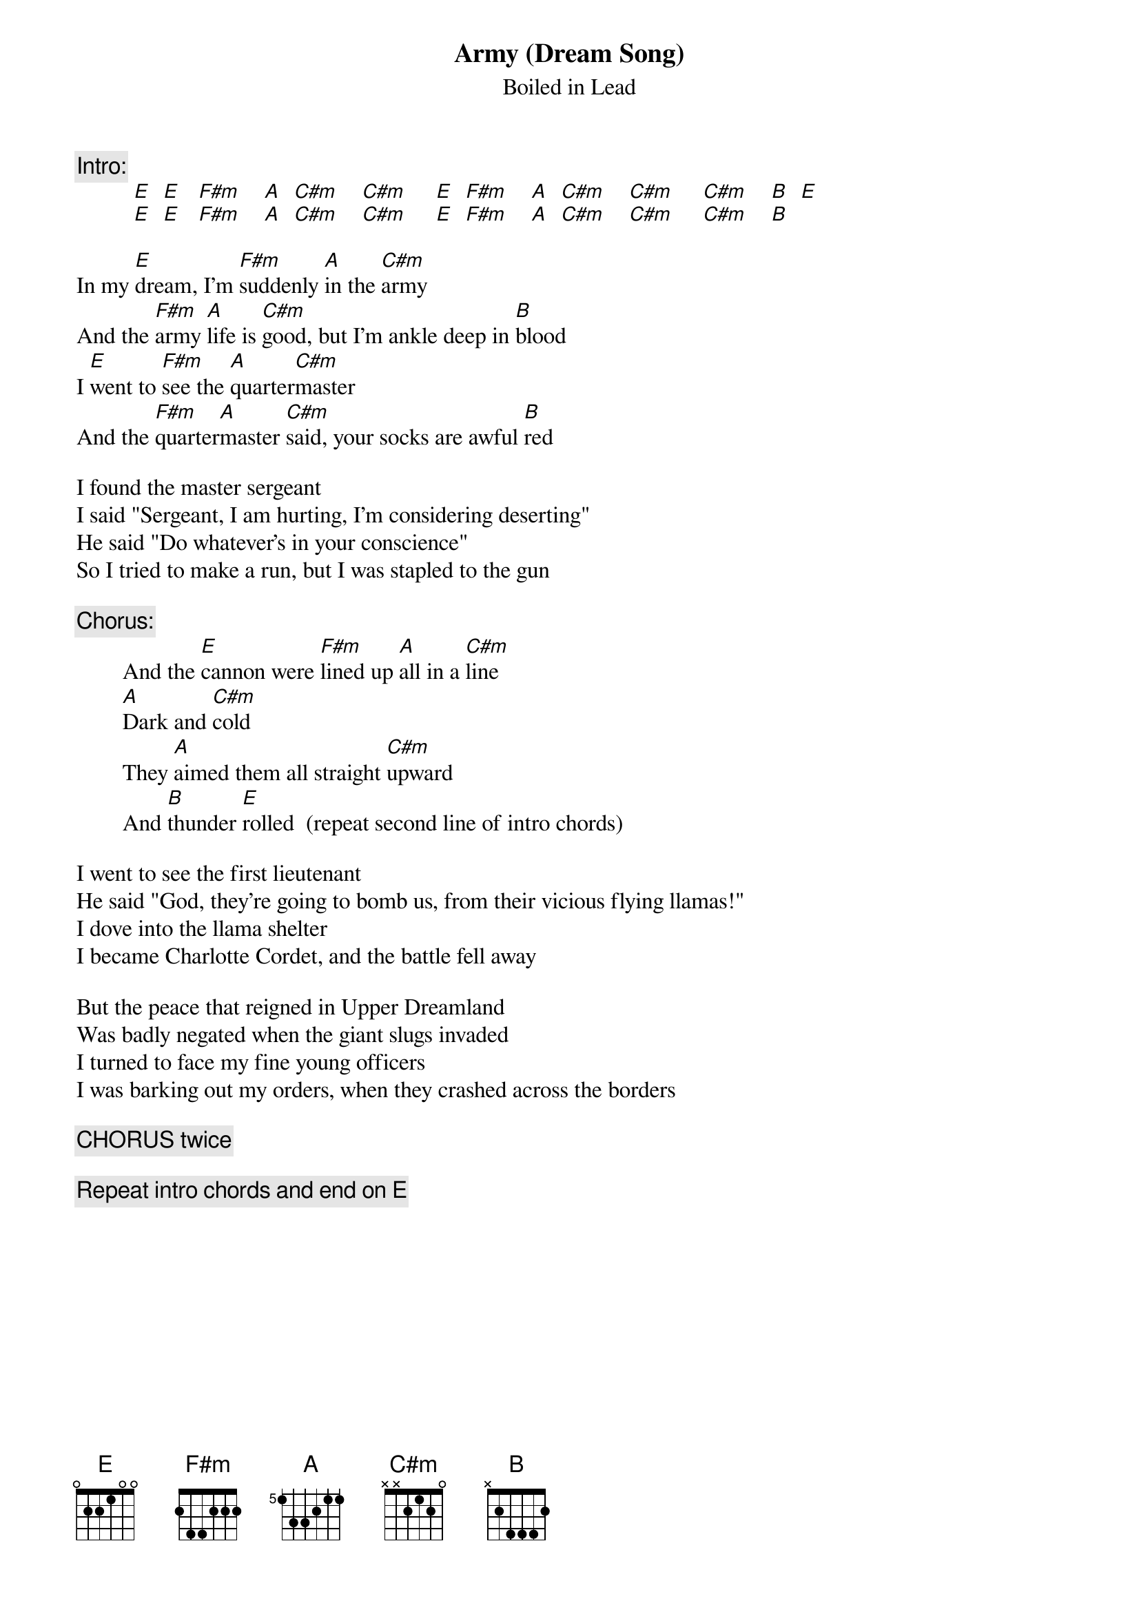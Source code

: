 # From:  <weis0010@gold.tc.umn.edu>
{t:Army (Dream Song)}
{st:Boiled in Lead}
{define A base-fret 5 frets 1 3 3 2 1 1}

{c:Intro:}
          [E]  [E]   [F#m]    [A]  [C#m]    [C#m]     [E]  [F#m]    [A]  [C#m]    [C#m]     [C#m]    [B]  [E] 
          [E]  [E]   [F#m]    [A]  [C#m]    [C#m]     [E]  [F#m]    [A]  [C#m]    [C#m]     [C#m]    [B] 

In my [E]dream, I'm [F#m]suddenly [A]in the [C#m]army
And the [F#m]army [A]life is [C#m]good, but I'm ankle deep in [B]blood
I [E]went to [F#m]see the [A]quarter[C#m]master
And the [F#m]quarter[A]master [C#m]said, your socks are awful [B]red

I found the master sergeant
I said "Sergeant, I am hurting, I'm considering deserting"
He said "Do whatever's in your conscience"
So I tried to make a run, but I was stapled to the gun

{c:Chorus:}
        And the [E]cannon were [F#m]lined up [A]all in a [C#m]line
        [A]Dark and [C#m]cold
        They [A]aimed them all straight [C#m]upward
        And [B]thunder [E]rolled  (repeat second line of intro chords)

I went to see the first lieutenant
He said "God, they're going to bomb us, from their vicious flying llamas!"
I dove into the llama shelter
I became Charlotte Cordet, and the battle fell away

But the peace that reigned in Upper Dreamland
Was badly negated when the giant slugs invaded
I turned to face my fine young officers
I was barking out my orders, when they crashed across the borders

{c:CHORUS twice}

{c:Repeat intro chords and end on E}


